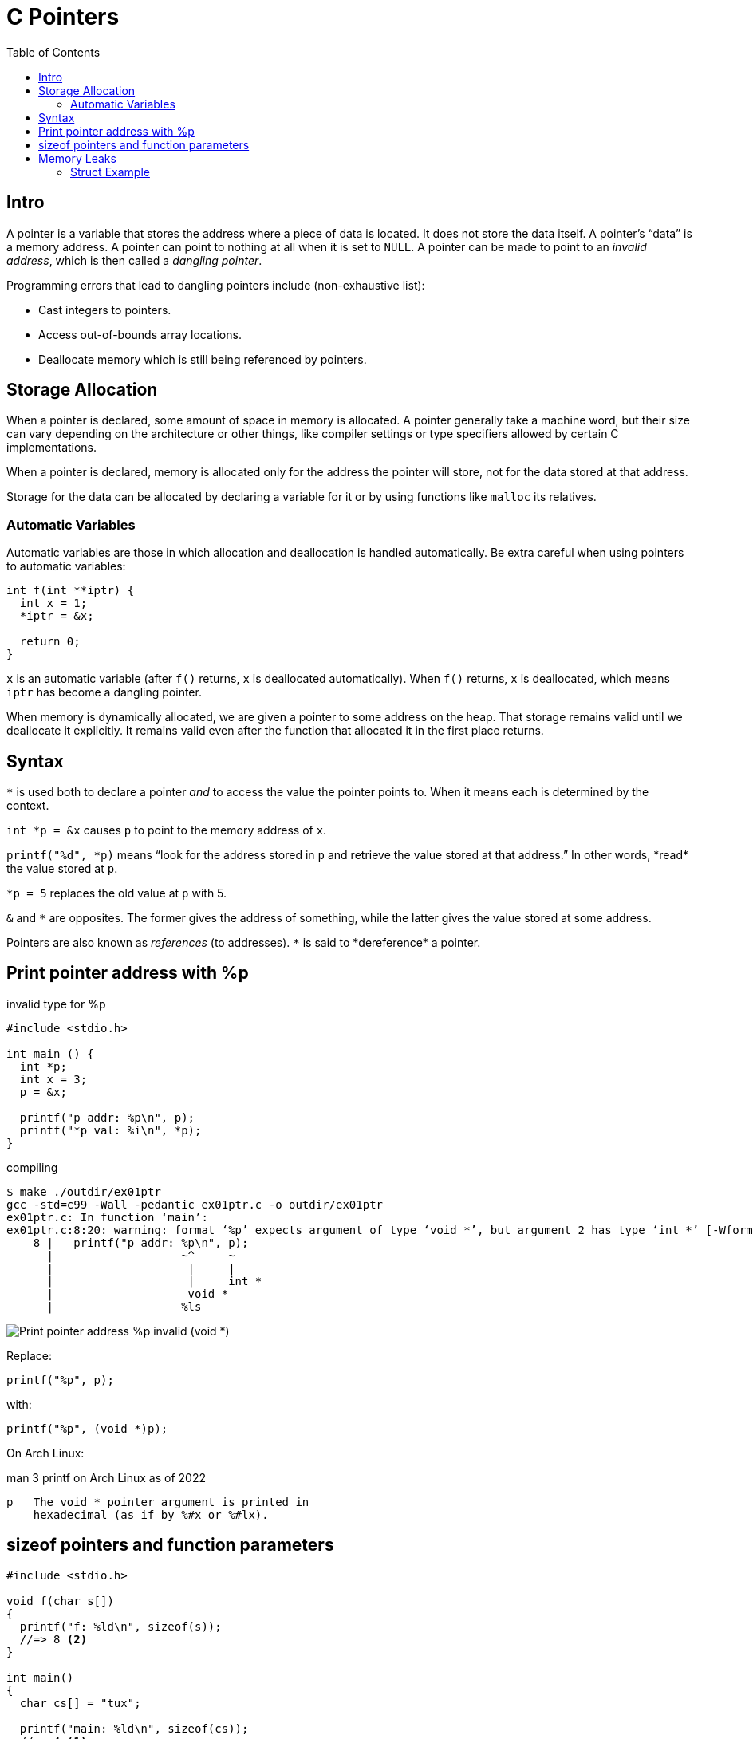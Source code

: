 = C Pointers
:toc: right
:icons: font
:source-highlighter: highlight.js
:stem: latexmath
:imagesdir: ./__assets

== Intro

A pointer is a variable that stores the address where a piece of data is located.
It does not store the data itself.
A pointer's “data” is a memory address.
A pointer can point to nothing at all when it is set to `NULL`.
A pointer can be made to point to an _invalid address_, which is then called a _dangling pointer_.

Programming errors that lead to dangling pointers include (non-exhaustive list):

* Cast integers to pointers.
* Access out-of-bounds array locations.
* Deallocate memory which is still being referenced by pointers.

== Storage Allocation

When a pointer is declared, some amount of space in memory is allocated.
A pointer generally take a machine word, but their size can vary depending on the architecture or other things, like compiler settings or type specifiers allowed by certain C implementations.

When a pointer is declared, memory is allocated only for the address the pointer will store, not for the data stored at that address.

Storage for the data can be allocated by declaring a variable for it or by using functions like `malloc` its relatives.

=== Automatic Variables

Automatic variables are those in which allocation and deallocation is handled automatically.
Be extra careful when using pointers to automatic variables:

[source,c]
----
int f(int **iptr) {
  int x = 1;
  *iptr = &x;

  return 0;
}
----

`x` is an automatic variable (after `f()` returns, `x` is deallocated automatically).
When `f()` returns, `x` is deallocated, which means `iptr` has become a dangling pointer.

When memory is dynamically allocated, we are given a pointer to some address on the heap.
That storage remains valid until we deallocate it explicitly.
It remains valid even after the function that allocated it in the first place returns.

== Syntax

`*` is used both to declare a pointer _and_ to access the value the pointer points to.
When it means each is determined by the context.

`int *p = &x` causes `p` to point to the memory address of `x`.

`printf("%d", \*p)` means “look for the address stored in `p` and retrieve the value stored at that address.”
In other words, *read* the value stored at `p`.

`*p = 5` replaces the old value at `p` with 5.

`&` and `*` are opposites.
The former gives the address of something, while the latter gives the value stored at some address.

Pointers are also known as _references_ (to addresses).
`\*` is said to *dereference* a pointer.

== Print pointer address with %p

.invalid type for %p
[source,c]
----
#include <stdio.h>

int main () {
  int *p;
  int x = 3;
  p = &x;

  printf("p addr: %p\n", p);
  printf("*p val: %i\n", *p);
}
----

.compiling
----
$ make ./outdir/ex01ptr
gcc -std=c99 -Wall -pedantic ex01ptr.c -o outdir/ex01ptr
ex01ptr.c: In function ‘main’:
ex01ptr.c:8:20: warning: format ‘%p’ expects argument of type ‘void *’, but argument 2 has type ‘int *’ [-Wformat=]
    8 |   printf("p addr: %p\n", p);
      |                   ~^     ~
      |                    |     |
      |                    |     int *
      |                    void *
      |                   %ls
----

image::./pointers.assets/C-print-pointer-void-error.png[Print pointer address %p invalid (void *)]

Replace:

[source,c]
----
printf("%p", p);
----

with:

[source,c]
----
printf("%p", (void *)p);
----

On Arch Linux:

.man 3 printf on Arch Linux as of 2022
----
p   The void * pointer argument is printed in
    hexadecimal (as if by %#x or %#lx).
----

== sizeof pointers and function parameters

[source,c]
----
#include <stdio.h>

void f(char s[])
{
  printf("f: %ld\n", sizeof(s));
  //=> 8 <2>
}

int main()
{
  char cs[] = "tux";

  printf("main: %ld\n", sizeof(cs));
  //=> 4 <1>

  f(cs);

  return 0;
}
----

1. Size of pointer to char on my machine at the time of this writing.
"tux" is `{ 't', 'u', 'x', '\0' }`.
Three bytes for each char plus one byte for the NUL terminator.

2. In the function, `s` becomes a pointer (to the address of the first char n the original array in main).
On “this machine”, a pointer to char takes 8 bytes.

In `main`, `cs` is a *char array*.
When passed to the `f`, it becomes a (constant) pointer.

== Memory Leaks

A memory leak happens when there is no longer any reference to an existing dynamically allocated piece of storage on the heap.

All dynamically allocated memory should bee ``free``'d, but if there is no longer any reference to its location, it becomes impossible to free it, thus, the memory leak occurs.

=== Struct Example

Consider this code:

[source,c]
----
#include <stdio.h>
#include <stdlib.h>
#include <string.h>

typedef struct Jedi_ {
  char *name;
  short level;
} Jedi;

Jedi *create(const char *name, short level) {
  Jedi *jedi = malloc(sizeof(Jedi));

  /* Assign a copy of the string, not a reference to
   * the original string. */
  jedi->name = strdup(name);
  jedi->level = level;

  return jedi;
}

int main(void) {
  Jedi *ahsoka = create("Ahsoka Tano", 97);

  printf("%s is level %hd.\n", ahsoka->name, ahsoka->level);

  free(ahsoka);

  return 0;
}
----

It creates a struct with dynamically allocated memory, and one of the fields of the struct is a pointer to `char` which is assigned the result of `strdup()`, which allocates memory for the dup'ed string and returns the pointer to that memory on the heap.

Then we compile the program and run the program:

[source,shell-session]
----
$ gcc \
    -std=gnu99 \
    -Og \
    -g3 \
    -Wall \
    -Wextra \
    -Wpedantic \
    -fsanitize=address,undefined \
    leak_struct.c \
    -o ./out/leak_struct

$ ./out/leak_struct
Ahsoka Tano is level 97.

=================================================================
==616721==ERROR: LeakSanitizer: detected memory leaks

Direct leak of 12 byte(s) in 1 object(s) allocated from:
    #0 0x7fb62d46c32a in __interceptor_strdup /usr/src/debug/gcc/gcc/libsanitizer/asan/asan_interceptors.cpp:454
    #1 0x55c19d9cc23c in create /home/deveng/work/src/devnotes/src/C/leak_struct.c:15

SUMMARY: AddressSanitizer: 12 byte(s) leaked in 1 allocation(s).
----

image:c-memory-leak-free-struct-2023-12-01T09-54-04-861Z.png[C memory leak with free on struct]

When `free(ahsoka)` is run, it de-allocates memory for the struct, causing the reference to the `name` which was dynamically allocated memory through the use of `strdup()` is lost.

To fix the problem, at least one way is to first free the memory on the `name` field, _then_ free the struct itself:

[source,diff]
----
  int main(void) {
    Jedi *ahsoka = create("Ahsoka Tano", 97);

    printf("%s is level %hd.\n", ahsoka->name, ahsoka->level);

+   free(ahsoka->name);
    free(ahsoka);

    return 0;
  }
----
